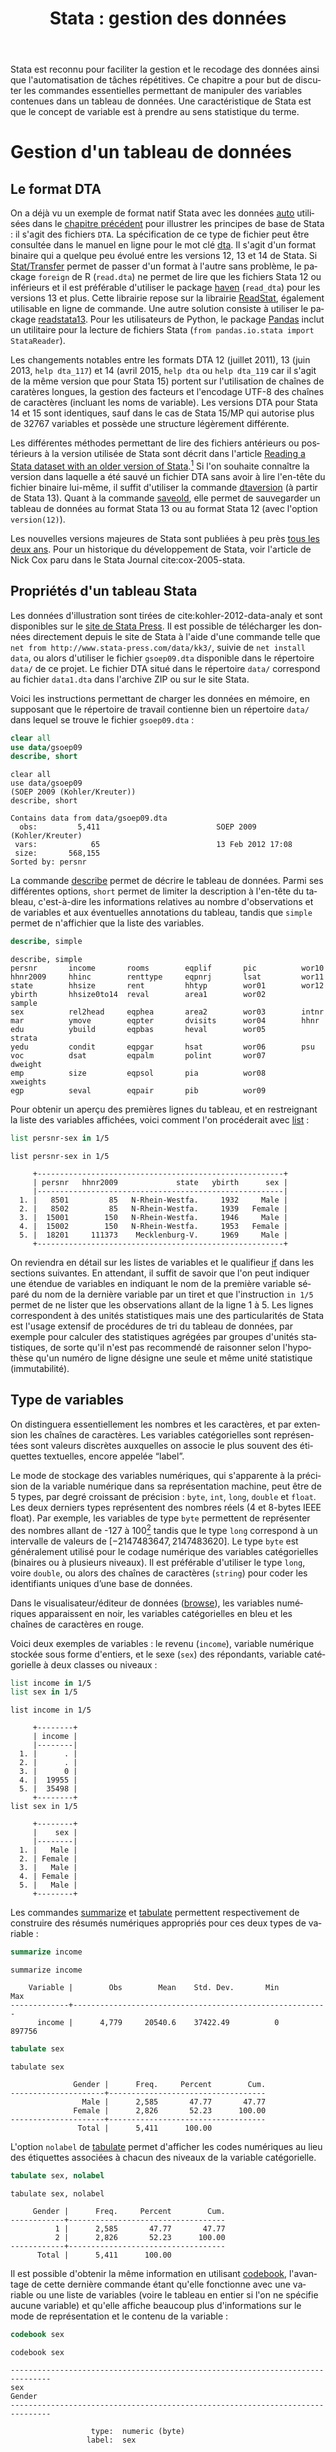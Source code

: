 #+TITLE: Stata : gestion des données
#+LANGUAGE: fr
#+HTML_HEAD: <link rel="stylesheet" type="text/css" href="worg.css" />
#+HTML_MATHJAX: scale: 90
#+OPTIONS: H:3 num:nil toc:t \n:nil ':t @:t ::t |:t ^:nil -:t f:t *:t TeX:t skip:nil d:nil html-style:nil html-postamble:nil tags:not-in-toc

Stata est reconnu pour faciliter la gestion et le recodage des données ainsi que l'automatisation de tâches répétitives. Ce chapitre a pour but de discuter les commandes essentielles permettant de manipuler des variables contenues dans un tableau de données. Une caractéristique de Stata est que le concept de variable est à prendre au sens statistique du terme.

* Gestion d'un tableau de données

** Le format DTA

On a déjà vu un exemple de format natif Stata avec les données [[stata:auto][auto]] utilisées dans le [[file:./00-intro.html][chapitre précédent]] pour illustrer les principes de base de Stata : il s'agit des fichiers =DTA=. La spécification de ce type de fichier peut être consultée dans le manuel en ligne pour le mot clé [[stata:dta][dta]]. Il s'agit d'un format binaire qui a quelque peu évolué entre les versions 12, 13 et 14 de Stata. Si [[https://stattransfer.com][Stat/Transfer]] permet de passer d'un format à l'autre sans problème, le package =foreign= de R (=read.dta=) ne permet de lire que les fichiers Stata 12 ou inférieurs et il est préférable d'utiliser le package [[http://haven.tidyverse.org][haven]] (=read_dta=) pour les versions 13 et plus. Cette librairie repose sur la librairie [[https://github.com/WizardMac/ReadStat][ReadStat]], également utilisable en ligne de commande. Une autre solution consiste à utiliser le package [[https://cran.r-project.org/web/packages/readstata13/][readstata13]]. Pour les utilisateurs de Python, le package [[https://pandas.pydata.org][Pandas]] inclut un utilitaire pour la lecture de fichiers Stata (=from pandas.io.stata import StataReader=).

Les changements notables entre les formats DTA 12 (juillet 2011), 13 (juin 2013, =help dta_117=) et 14 (avril 2015, =help dta= ou =help dta_119= car il s'agit de la même version que pour Stata 15) portent sur l'utilisation de chaînes de caratères longues, la gestion des facteurs et l'encodage UTF-8 des chaînes de caractères (incluant les noms de variable). Les versions DTA pour Stata 14 et 15 sont identiques, sauf dans le cas de Stata 15/MP qui autorise plus de 32767 variables et possède une structure légèrement différente.

Les différentes méthodes permettant de lire des fichiers antérieurs ou postérieurs à la version utilisée de Stata sont décrit dans l'article [[https://www.stata.com/support/faqs/data-management/save-for-previous-version/][Reading a Stata dataset with an older version of Stata]].[fn:1] Si l'on souhaite connaître la version dans laquelle a été sauvé un fichier DTA sans avoir à lire l'en-tête du fichier binaire lui-même, il suffit d'utiliser la commande [[stata:dtaversion][dtaversion]] (à partir de Stata 13). Quant à la commande [[stata:saveold][saveold]], elle permet de sauvegarder un tableau de données au format Stata 13 ou au format Stata 12 (avec l'option =version(12)=).

Les nouvelles versions majeures de Stata sont publiées à peu près [[https://www.stata.com/support/faqs/resources/history-of-stata/][tous les deux ans]]. Pour un historique du développement de Stata, voir l'article de Nick Cox paru dans le Stata Journal cite:cox-2005-stata.


** Propriétés d'un tableau Stata

Les données d'illustration sont tirées de cite:kohler-2012-data-analy et sont disponibles sur le [[https://www.stata-press.com/books/data-analysis-using-stata/][site de Stata Press]]. Il est possible de télécharger les données directement depuis le site de Stata à l'aide d'une commande telle que =net from http://www.stata-press.com/data/kk3/=, suivie de =net install data=, ou alors d'utiliser le fichier =gsoep09.dta= disponible dans le répertoire =data/= de ce projet. Le fichier DTA situé dans le répertoire =data/= correspond au fichier =data1.dta= dans l'archive ZIP ou sur le site Stata.

Voici les instructions permettant de charger les données en mémoire, en supposant que le répertoire de travail contienne bien un répertoire =data/= dans lequel se trouve le fichier =gsoep09.dta= :

#+BEGIN_SRC stata :session :results output :exports both
clear all
use data/gsoep09
describe, short
#+END_SRC

#+RESULTS:
: clear all
: use data/gsoep09
: (SOEP 2009 (Kohler/Kreuter))
: describe, short
: 
: Contains data from data/gsoep09.dta
:   obs:         5,411                          SOEP 2009 (Kohler/Kreuter)
:  vars:            65                          13 Feb 2012 17:08
:  size:       568,155                          
: Sorted by: persnr

La commande [[stata:describe][describe]] permet de décrire le tableau de données. Parmi ses différentes options, =short= permet de limiter la description à l'en-tête du tableau, c'est-à-dire les informations relatives au nombre d'observations et de variables et aux éventuelles annotations du tableau, tandis que =simple= permet de n'affichier que la liste des variables.

#+BEGIN_SRC stata :session :results output :exports both
describe, simple
#+END_SRC

#+RESULTS:
: describe, simple
: persnr       income       rooms        eqplif       pic          wor10
: hhnr2009     hhinc        renttype     eqpnrj       lsat         wor11
: state        hhsize       rent         hhtyp        wor01        wor12
: ybirth       hhsize0to14  reval        area1        wor02        sample
: sex          rel2head     eqphea       area2        wor03        intnr
: mar          ymove        eqpter       dvisits      wor04        hhnr
: edu          ybuild       eqpbas       heval        wor05        strata
: yedu         condit       eqpgar       hsat         wor06        psu
: voc          dsat         eqpalm       polint       wor07        dweight
: emp          size         eqpsol       pia          wor08        xweights
: egp          seval        eqpair       pib          wor09


Pour obtenir un aperçu des premières lignes du tableau, et en restreignant la liste des variables affichées, voici comment l'on procéderait avec [[stata:list][list]] :

#+BEGIN_SRC stata :session :results output :exports both
list persnr-sex in 1/5
#+END_SRC

#+RESULTS:
: list persnr-sex in 1/5
: 
:      +-------------------------------------------------------+
:      | persnr   hhnr2009             state   ybirth      sex |
:      |-------------------------------------------------------|
:   1. |   8501         85   N-Rhein-Westfa.     1932     Male |
:   2. |   8502         85   N-Rhein-Westfa.     1939   Female |
:   3. |  15001        150   N-Rhein-Westfa.     1946     Male |
:   4. |  15002        150   N-Rhein-Westfa.     1953   Female |
:   5. |  18201     111373    Mecklenburg-V.     1969     Male |
:      +-------------------------------------------------------+

On reviendra en détail sur les listes de variables et le qualifieur [[stata:if][if]] dans les sections suivantes. En attendant, il suffit de savoir que l'on peut indiquer une étendue de variables en indiquant le nom de la première variable séparé du nom de la dernière variable par un tiret et que l'instruction =in 1/5= permet de ne lister que les observations allant de la ligne 1 à 5. Les lignes correspondent à des unités statistiques mais une des particularités de Stata est l'usage extensif de procédures de tri du tableau de données, par exemple pour calculer des statistiques agrégées par groupes d'unités statistiques, de sorte qu'il n'est pas recommendé de raisonner selon l'hypothèse qu'un numéro de ligne désigne une seule et même unité statistique (immutabilité).


** Type de variables

On distinguera essentiellement les nombres et les caractères, et par extension les chaînes de caractères. Les variables catégorielles sont représentées sont valeurs discrètes auxquelles on associe le plus souvent des étiquettes textuelles, encore appelée "label".

Le mode de stockage des variables numériques, qui s'apparente à la précision de la variable numérique dans sa représentation machine, peut être de 5 types, par degré croissant de précision : =byte=, =int=, =long=, =double= et =float=. Les deux derniers types représentent des nombres réels (4 et 8-bytes IEEE float). Par exemple, les variables de type =byte= permettent de représenter des nombres allant de -127 à 100[fn:2] tandis que le type =long= correspond à un intervalle de valeurs de $[-2 147 483 647, 2 147 483 620]$. Le type =byte= est généralement utilisé pour le codage numérique des variables catégorielles (binaires ou à plusieurs niveaux). Il est préférable d'utiliser le type =long=, voire =double=, ou alors des chaînes de caractères (=string=) pour coder les identifiants uniques d’une base de données.

Dans le visualisateur/éditeur de données ([[stata:browse][browse]]), les variables numériques apparaissent en noir, les variables catégorielles en bleu et les chaînes de caractères en rouge.

Voici deux exemples de variables : le revenu (=income=), variable numérique stockée sous forme d'entiers, et le sexe (=sex=) des répondants, variable catégorielle à deux classes ou niveaux :

#+BEGIN_SRC stata :session :results output :exports both
list income in 1/5
list sex in 1/5
#+END_SRC

#+RESULTS:
: list income in 1/5
: 
:      +--------+
:      | income |
:      |--------|
:   1. |      . |
:   2. |      . |
:   3. |      0 |
:   4. |  19955 |
:   5. |  35498 |
:      +--------+
: list sex in 1/5
: 
:      +--------+
:      |    sex |
:      |--------|
:   1. |   Male |
:   2. | Female |
:   3. |   Male |
:   4. | Female |
:   5. |   Male |
:      +--------+

Les commandes [[stata:summarize][summarize]] et [[stata:tabulate][tabulate]] permettent respectivement de construire des résumés numériques appropriés pour ces deux types de variable :

#+BEGIN_SRC stata :session :results output :exports both
summarize income
#+END_SRC

#+RESULTS:
: summarize income
: 
:     Variable |        Obs        Mean    Std. Dev.       Min        Max
: -------------+---------------------------------------------------------
:       income |      4,779     20540.6    37422.49          0     897756

#+BEGIN_SRC stata :session :results output :exports both
tabulate sex
#+END_SRC

#+RESULTS:
: tabulate sex
: 
:               Gender |      Freq.     Percent        Cum.
: ---------------------+-----------------------------------
:                 Male |      2,585       47.77       47.77
:               Female |      2,826       52.23      100.00
: ---------------------+-----------------------------------
:                Total |      5,411      100.00

L'option =nolabel= de [[stata:tabulate][tabulate]] permet d'afficher les codes numériques au lieu des étiquettes associées à chacun des niveaux de la variable catégorielle.

#+BEGIN_SRC stata :session :results output :exports both
tabulate sex, nolabel
#+END_SRC

#+RESULTS:
: tabulate sex, nolabel
: 
:      Gender |      Freq.     Percent        Cum.
: ------------+-----------------------------------
:           1 |      2,585       47.77       47.77
:           2 |      2,826       52.23      100.00
: ------------+-----------------------------------
:       Total |      5,411      100.00

Il est possible d'obtenir la même information en utilisant [[stata:codebook][codebook]], l'avantage de cette dernière commande étant qu'elle fonctionne avec une variable ou une liste de variables (voire le tableau en entier si l'on ne spécifie aucune variable) et qu'elle affiche beaucoup plus d'informations sur le mode de représentation et le contenu de la variable :

#+BEGIN_SRC stata :session :results output :exports both
codebook sex
#+END_SRC

#+RESULTS:
: codebook sex
: 
: -------------------------------------------------------------------------------
: sex                                                                      Gender
: -------------------------------------------------------------------------------
: 
:                   type:  numeric (byte)
:                  label:  sex
: 
:                  range:  [1,2]                        units:  1
:          unique values:  2                        missing .:  0/5,411
: 
:             tabulation:  Freq.   Numeric  Label
:                          2,585         1  Male
:                          2,826         2  Female

** Variables et liste de variables

Un concept clé dans Stata est la possibilité de travailler avec une seule variable, comme on l'a vu dans l'expression =codebook sex=, ou avec plusieurs variables. Dans ce dernier cas, on parle de "varlist" et il est généralement utile de bien vérifier lorsque l'on cherche de l'aide si la commande accepte une seule, voire deux variables, ou bien une "varlist".

#+BEGIN_SRC stata :session :results output :exports both
order age, after(ybirth)
rename wor* q*
#+END_SRC




* Manipulation de variables

** Syntaxe élémentaire des commandes Stata

De manière générale, les commandes Stata sont structurées de la manière suivante :

#+BEGIN_EXAMPLE
[by varlist:] command [varlist] [=exp] [if exp] [in range] [weight] [using filename] [,options]
#+END_EXAMPLE

Tous les éléments entre crochets sont optionnels. On distingue les options principales, situées avec la virgule, et les options secondaires situées après celle-ci. Les éléments clés sont le nom de la commande (=command=), les qualifieurs =if= et =in= permettant de sélectionner des unités statistiques (lignes du tableau) et le préfixe =by= qui autorise la répétition d'une même instruction pour chaque valeur prise par une variable ou par le croisement des valeurs d'une liste de variables ([[stata:varlist][varlist]]). L'argument ==exp= est réservé au cas particulier où l'on construit une variable à partir d'une expression. L'option [[stata:weight][weight]] est utilisée pour appliquer des poids d'analyse aux observations ; il peut s'agir de poids de fréquence ("fweight"), de poids de probabilité ("pweight") et de poids analytiques ("aweight"). L'argument =using filename= permet de spécifier un fichier d'entrée ou de sortie pour certaines commandes.

Voici quelques illustrations de ces différentes options. Considérons le revenu annuel (en euros) et son résumé numérique produit avec [[stata:summarize][summarize]] :

#+BEGIN_SRC stata :session :results output :exports both
summarize income
#+END_SRC

#+RESULTS:
: summarize income
: 
:     Variable |        Obs        Mean    Std. Dev.       Min        Max
: -------------+---------------------------------------------------------
:       income |      4,779     20540.6    37422.49          0     897756

Le nombre total d'observations affiché par [[stata:summarize][summarize]] diffère du nombre total de lignes présentes dans la tableau, comme on peut le vérifier avec [[stata:describe][describe]] ou avec la commande [[stata:count][count]]. Il est possible de dénombrer les valeurs manquantes avec la même commande et la fonction [[stata:missing][missing]] :

#+BEGIN_SRC stata :session :results output :exports both
count
count if missing(income)
#+END_SRC

#+RESULTS:
: count
:   5,411
: count if missing(income)
:   632

La sélection des observations manquantes est réalisée avec le qualifieur [[stata:if][if]]. Il est possible de raffiner le filtre de sélection en utilisant les opérateurs logiques habituels : le symbole =&= désigne la conjonction ("et" logique), =|= la disjonction ("ou"), =!= la négation. On dispose également des opérateurs de comparaison unaire =>=, =>==, =<= et =<==. Il est également possible d'utiliser les fonctions [[stata:inlist][inlist]] et [[stata:inrange][inrange]] que l'on détaillera plus loin. Seules les observations vérifiant la condition logique spécifiée après le [[stata:if][if]] seront sélectionnées. Voici un exemple où l'on dénombre les revenus non manquants parmi les femmes :

#+BEGIN_SRC stata :session :results output :exports both
count if missing(income) & sex == 2
#+END_SRC

#+RESULTS:
: count if missing(income) & sex == 2
:   367

Il est important de bien spécifier le code numérique et non l'étiquette associée à un niveau dans le cas d'une variable catégorielle.

Considérons à présent l'âge des répondants, que l'on peut reconstruire à partir de l'année de réalisation de l'enquête (2009) et de l'année de naissance des individus :

#+BEGIN_SRC stata :session :results output :exports both
generate age = 2009 - ybirth
summarize age
#+END_SRC

#+RESULTS:
: generate age = 2009 - ybirth
: summarize age
: 
:     Variable |        Obs        Mean    Std. Dev.       Min        Max
: -------------+---------------------------------------------------------
:          age |      5,411    49.50712    18.12642         17        100

Voici comment résumer numériquement cette variable pour les seuls individus pour lesquels l'information concernant le revenu est connue :

#+BEGIN_SRC stata :session :results output :exports both
summarize age if !missing(income)
#+END_SRC

#+RESULTS:
: summarize age if !missing(income)
: 
:     Variable |        Obs        Mean    Std. Dev.       Min        Max
: -------------+---------------------------------------------------------
:          age |      4,779    48.15694    17.32985         17        100

Enfin, il est éaglement possible de stratifier l'analyse selon le sexe à l'aide du préfixe [[stata:by][by]] :

#+BEGIN_SRC stata :session :results output :exports both
by sex, sort : summarize age if !missing(income)
#+END_SRC

#+RESULTS:
: by sex, sort : summarize age if !missing(income)
: 
: -------------------------------------------------------------------------------
: -> sex = Male
: 
:     Variable |        Obs        Mean    Std. Dev.       Min        Max
: -------------+---------------------------------------------------------
:          age |      2,320     47.9431    17.17362         17        100
: 
: -------------------------------------------------------------------------------
: -> sex = Female
: 
:     Variable |        Obs        Mean    Std. Dev.       Min        Max
: -------------+---------------------------------------------------------
:          age |      2,459    48.35868    17.47705         17         97


** Création et mise à jour de variables

On a déjà vu un exemple de création de variable dans les illustrations précédentes avec la commande [[stata:generate][generate]]. Voici une utilisation plus avancée où l'on construit une nouvelle variable à partir d'une expression mathématique, le logarithme du revenu :

#+BEGIN_SRC stata :session :results output :exports both
generate lincome = log(income)
#+END_SRC

#+RESULTS:
: generate lincome = log(income)
: (2,001 missing values generated)

L'expression ci-dessus correspond bien à la syntaxe discutée dans la [[*Syntaxe élémentaire des commandes Stata][section précédente]], =command [varlist] [=exp]=. Le résultat de cette instruction a généré de nombreuses valeurs manquantes, ce qui s'explique par la présence de revenus annuels valant 0, valeur pour laquelle le logarithme n'est pas défini, en plus des valeurs manquantes d'origine pour lesquelles le logarithme n'est pas non plus défini. Il y a au moins deux manières de pallier à ce problème : on peut remplacer l'expression =log(income)= par =log(income+1)= (l'ajout d'une unité ne devrait pas modifier foncièrement les analyses de cette variable étant donnée l'étendue des valeurs observées et la valeur de tendance centrale) ou alors on peut traiter les valeurs nulles de =income= comme des valeurs manquantes. Dans le second cas de figure, pour être à même de distinguer les valeurs manquantes d'origine des valeurs imputées, il convient d'utiliser un code de valeur manquante différent. Voici comment procéder :

#+BEGIN_SRC stata :session :results output :exports both
drop lincome
mvdecode income, mv(0=.a)
generate lincome = log(income)
#+END_SRC

#+RESULTS:
: drop lincome
: mvdecode income, mv(0=.a)
:       income: 1369 missing values generated
: generate lincome = log(income)
: (2,001 missing values generated)

Voici un résumé des valeurs manquantes présentes dans ces deux variables :

#+BEGIN_SRC stata :session :results output :exports both
misstable summarize *income
#+END_SRC

#+RESULTS:
: misstable summarize *income
:                                                                Obs<.
:                                                 +------------------------------
:                |                                | Unique
:       Variable |     Obs=.     Obs>.     Obs<.  | values        Min         Max
:   -------------+--------------------------------+------------------------------
:         income |       632     1,369     3,410  |   >500         46      897756
:        lincome |     2,001               3,410  |   >500   3.828641    13.70765
:   -----------------------------------------------------------------------------


** Changement de mode de stockage et format

Si la précision automatiquement choisie par Stata n'est pas indispensable à l'interprétation des résultats ou si l'on souhaite simplement appliquer automatiquement un arrondi des valeurs, la commande [[stata:format][format]] permet de modifier le format d'affichage global d'une ou plusieurs variables. Notons que les formats d'affichage peuvent également s'appliquer localement lors de l'utilisation de certaines commandes telles que [[stata:summarize][summarize]]. Par exemple, en appliquant un format limitant l'affichage à 2 décimales, voici ce que la commande précédente donnerait :

#+BEGIN_SRC stata :session :results output :exports both
format age %5.2f
summarize age, format
#+END_SRC

#+RESULTS:
: format age %5.2f
: summarize age, format
: 
:     Variable |        Obs        Mean    Std. Dev.       Min        Max
: -------------+---------------------------------------------------------
:          age |      5,411       49.51       18.13      17.00     100.00



** Recodage de variables 

Par recodage, on entend la discrétisation d'une variable numérique en variable catégorielle à plusieurs classes ou niveaux, ainsi que la transformation d'une variable catégorielle (création ou agrégation de niveaux).

#+BEGIN_SRC stata :session :results output :exports both
xtile age4 = age, nq(4)
tabulate age4
#+END_SRC

#+RESULTS:
: xtile age4 = age, nq(4)
: tabulate age4
: 
: 4 quantiles |
:      of age |      Freq.     Percent        Cum.
: ------------+-----------------------------------
:           1 |      1,410       26.06       26.06
:           2 |      1,395       25.78       51.84
:           3 |      1,255       23.19       75.03
:           4 |      1,351       24.97      100.00
: ------------+-----------------------------------
:       Total |      5,411      100.00


La variable =egp= représente la classe socio-économique (selon la nomenclature allemande) des répondants et elle est composée de 9 classes, en omettant les valeurs traitées comme manquantes (étiquettées "Refusal" et "Does not apply"). On peut construire très facilement le tableau d'effectifs associés à l'aide de [[stata:tabulate][tabulate]], l'option =missing= permettant de dénombrer les valeurs manquantes :

#+BEGIN_SRC stata :session :results output :exports both
tabulate egp, missing
#+END_SRC

#+RESULTS:
: tabulate egp, missing
: 
:                 Social Class (EGP) |      Freq.     Percent        Cum.
: -----------------------------------+-----------------------------------
:                    Service class 1 |        354        6.54        6.54
:                    Service class 2 |        739       13.66       20.20
:         Higher routine non-manuals |        296        5.47       25.67
:          Lower routine non-manuals |        373        6.89       32.56
:                      Self-Employed |        213        3.94       36.50
:             Skilled manual workers |        486        8.98       45.48
: Semi- and unskilled manual workers |        627       11.59       57.07
:                         unemployed |        312        5.77       62.83
:                            Retired |      1,389       25.67       88.50
:                            Refusal |         24        0.44       88.95
:                     Does not apply |        598       11.05      100.00
: -----------------------------------+-----------------------------------
:                              Total |      5,411      100.00


 Supposons que l'on souhaite recoder cette variable en 3 classes, en ignorant les classes "unemployed" et "Retired", ainsi que les valeurs manquantes. Pour cela, on utilisera la commande [[stata:recode][recode]] en indiquant le schéma d'aggrégation des classes dans une liste de clauses et le nom de la nouvelle variable à générer puisque le cas échéant [[stata:recode][recode]] agit comme une commande [[stata:replace][replace]]. Voici un exemple d'utilisation :

#+BEGIN_SRC stata :session :results output :exports both
recode egp (1/2=1) (3/5=2) (8/9=3) (15/18=.), gen(egp3)
label define egp3 1 "Service class 1/2" 2 "Non-manuals" 3 "Manuals"
label values egp3 egp3
tabulate egp3
#+END_SRC

#+RESULTS:
: recode egp (1/2=1) (3/5=2) (8/9=3) (15/18=.), gen(egp3)
: (4435 differences between egp and egp3)
: label define egp3 1 "Service class 1/2" 2 "Non-manuals" 3 "Manuals"
: label values egp3 egp3
: tabulate egp3
: 
:     RECODE of egp |
:     (Social Class |
:            (EGP)) |      Freq.     Percent        Cum.
: ------------------+-----------------------------------
: Service class 1/2 |      1,093       35.40       35.40
:       Non-manuals |        882       28.56       63.96
:           Manuals |      1,113       36.04      100.00
: ------------------+-----------------------------------
:             Total |      3,088      100.00


* Tableaux de description avancés

** Les commandes tabulate et summarize

Comme discuté précédemment, le préfixe [[stata:by][by]] permet de répéter une même opération selon les valeurs prises par une ou plusieurs variables, de sorte que l'instruction suivante permet de construire très rapidement des résumés descriptifs : (c'est même en réalité la manière la plus rapide de calculer des statistiques simples)

#+BEGIN_SRC stata :session :results output :exports both
bysort sex: summarize income
#+END_SRC

#+RESULTS:
: bysort sex: summarize income
: 
: -------------------------------------------------------------------------------
: -> sex = Male
: 
:     Variable |        Obs        Mean    Std. Dev.       Min        Max
: -------------+---------------------------------------------------------
:       income |      2,320    28190.75    47868.24          0     897756
: 
: -------------------------------------------------------------------------------
: -> sex = Female
: 
:     Variable |        Obs        Mean    Std. Dev.       Min        Max
: -------------+---------------------------------------------------------
:       income |      2,459    13322.89    21286.44          0     612757

Cependant, le format de sortie ne se prête pas vraiment à une mise en forme avancée dans un rapport. On préférera donc pour l'exportation utiliser [[stata:tabulate][tabulate]] avec l'option =summarize= :

#+BEGIN_SRC stata :session :results output :exports both
tabulate sex, summarize(income)
#+END_SRC

#+RESULTS:
: tabulate sex, summarize(income)
: 
:             |     Summary of Individual Labor
:             |              Earnings
:      Gender |        Mean   Std. Dev.       Freq.
: ------------+------------------------------------
:        Male |   28190.753   47868.242       2,320
:      Female |   13322.888   21286.438       2,459
: ------------+------------------------------------
:       Total |     20540.6   37422.487       4,779


** La commande tabstat

La commande [[stata:tabstat][tabstat]] permet au contraire de spécifier la liste des statistiques d'intérêt via l'option =stats=. La variable de stratification est indiquée dans l'option =by= (il ne peut y en avoir qu'une seule). Pour reproduire le résumé en 5 points de Tukey disponible sous R, on peut formuler la commande de la manière suivante :

#+BEGIN_SRC stata :session :results output :exports both
tabstat income, by(sex) stats(min q max)
#+END_SRC

#+RESULTS:
: tabstat income, by(sex) stats(min q max)
: 
: Summary for variables: income
:      by categories of: sex (Gender)
: 
:              sex |       min       p25       p50       p75       max
: -----------------+--------------------------------------------------
:             Male |         0     270.5   22142.5     39884    897756
:           Female |         0         0      6761     21787    612757
: -----------------+--------------------------------------------------
:            Total |         0         0     12424     30998    897756
: --------------------------------------------------------------------

Le symbole =q= est équivalent à utiliser =p25 p50 p75= pour reporter les trois quartiles.

** La commande table

La commande [[stata:table][table]] est beaucoup plus souple et elle permet non seulement de choisir les statistiques d'intérêt mais également d'utiliser jusqu'à quatre variables de classification. Les statistiques d'intérêt sont indiquées dans l'option =content=. Attention, contrairement à [[stata:tabstat][tabstat]], le symbole =q= ne se substitue pas à =p25 p50 p75=. Concernant les critères de classification, on distingue les variables définissant les lignes et les colonnes, ainsi qu'une variable "super-colonne" en troisième position, indiquées juste avant le séparateur d'options, et une variable "super-ligne" indiquée dans une option =by=.


#+BEGIN_SRC stata :session :results output :exports both
table egp3 sex if !missing(egp3), content(p50 income) format(%5.0f)
#+END_SRC

#+RESULTS:
: table egp3 sex if !missing(egp3), content(p50 income) format(%5.0f)
: 
: ----------------------------------
: RECODE of egp     |
: (Social Class     |     Gender    
: (EGP))            |   Male  Female
: ------------------+---------------
: Service class 1/2 |  45799   25122
:       Non-manuals |  31134   16928
:           Manuals |  26963   10066
: ----------------------------------


** Les commandes additionnelles

* Pour aller plus loin

cite:mitchell-2010-data-manag


#+BIBLIOGRAPHY: references nil limit:t option:-nobibsource


* Footnotes

[fn:2] Le fait que le type =byte= ne sétende pas jusqu'à +127 vient des codes de valeurs manquante simple (=.= = 101) et étendu (=.a= = 102 à =.z= = 127).

[fn:1] Il existe également d'anciens utilitaires, comme [[http://radyakin.org/transfer/use13/use13.htm][use13]], permettant de lire des fichiers vrsion 13 sous Stata 10. 

